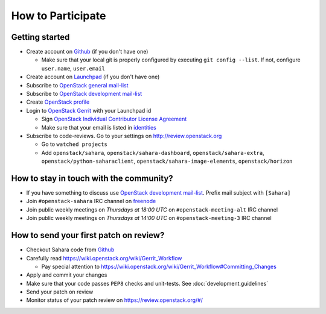 How to Participate
==================

Getting started
---------------

* Create account on `Github <https://github.com/openstack/sahara>`_
  (if you don't have one)

  * Make sure that your local git is properly configured by executing
    ``git config --list``. If not, configure ``user.name``, ``user.email``

* Create account on `Launchpad <https://launchpad.net/sahara>`_
  (if you don't have one)

* Subscribe to `OpenStack general mail-list <http://lists.openstack.org/cgi-bin/mailman/listinfo/openstack>`_

* Subscribe to `OpenStack development mail-list <http://lists.openstack.org/cgi-bin/mailman/listinfo/openstack-dev>`_

* Create `OpenStack profile <https://www.openstack.org/profile/>`_

* Login to `OpenStack Gerrit <https://review.openstack.org/>`_ with your
  Launchpad id

  * Sign `OpenStack Individual Contributor License Agreement <https://review.openstack.org/#/settings/agreements>`_
  * Make sure that your email is listed in `identities <https://review.openstack.org/#/settings/web-identities>`_

* Subscribe to code-reviews. Go to your settings on http://review.openstack.org

  * Go to ``watched projects``
  * Add ``openstack/sahara``, ``openstack/sahara-dashboard``,
    ``openstack/sahara-extra``, ``openstack/python-saharaclient``,
    ``openstack/sahara-image-elements``, ``openstack/horizon``


How to stay in touch with the community?
----------------------------------------

* If you have something to discuss use
  `OpenStack development mail-list <http://lists.openstack.org/cgi-bin/mailman/listinfo/openstack-dev>`_.
  Prefix mail subject with ``[Sahara]``

* Join ``#openstack-sahara`` IRC channel on `freenode <http://freenode.net/>`_

* Join public weekly meetings on *Thursdays at 18:00 UTC* on
  ``#openstack-meeting-alt`` IRC channel
* Join public weekly meetings on *Thursdays at 14:00 UTC* on
  ``#openstack-meeting-3`` IRC channel


How to send your first patch on review?
---------------------------------------

* Checkout Sahara code from `Github <https://github.com/openstack/sahara>`_

* Carefully read https://wiki.openstack.org/wiki/Gerrit_Workflow

  * Pay special attention to https://wiki.openstack.org/wiki/Gerrit_Workflow#Committing_Changes

* Apply and commit your changes

* Make sure that your code passes ``PEP8`` checks and unit-tests.
  See :doc:`development.guidelines`

* Send your patch on review

* Monitor status of your patch review on https://review.openstack.org/#/


